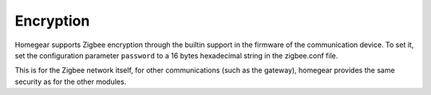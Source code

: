 Encryption
##########

.. highlight:: bash

Homegear supports Zigbee encryption through the builtin support in the firmware of the communication device. To set it, set the configuration parameter ``password`` to a 16 bytes hexadecimal string in the zigbee.conf file.

This is for the Zigbee network itself, for other communications (such as the gateway), homegear provides the same security as for the other modules.